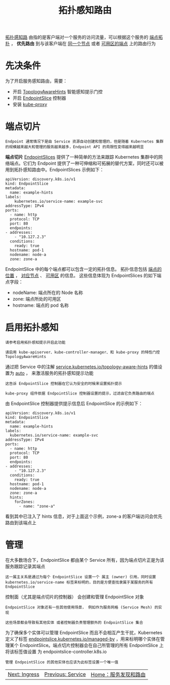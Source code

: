 #+TITLE: 拓扑感知路由
#+HTML_HEAD: <link rel="stylesheet" type="text/css" href="../../css/main.css" />
#+HTML_LINK_UP: service.html
#+HTML_LINK_HOME: index.html
#+OPTIONS: num:nil timestamp:nil ^:nil

_拓扑感知路_ 由指的是客户端对一个服务的访问流量，可以根据这个服务的 _端点拓扑_ ， *优先路由* 到与该客户端在 _同一个节点_ 或者 _可用区的端点_ 上的路由行为

* 先决条件
  为了开启服务感知路由，需要：
  + 开启 _TopologyAwareHints_ 智能感知提示门控
  + 开启 _EndpointSlice_ 控制器
  + 安装 _kube-proxy_

* 端点切片
  #+begin_example
    Endpoint 通常情况下是由 Service 资源自动创建和管理的，但是随着 Kubernetes 集群的规模越来越大和管理的服务越来越多，Endpoint API 的局限性变得越来越明显
  #+end_example

  *端点切片* _EndpointSlices_ 提供了一种简单的方法来跟踪 Kubernetes 集群中的网络端点。它们为 Endpoint 提供了一种可伸缩和可拓展的替代方案，同时还可以被用到拓扑感知路由中。EndpointSlices 示例如下：

  #+begin_example
    apiVersion: discovery.k8s.io/v1
    kind: EndpointSlice
    metadata:
      name: example-hints
	labels:
	    kubernetes.io/service-name: example-svc
    addressType: IPv4
    ports:
      - name: http
      protocol: TCP
      port: 80
      endpoints:
	- addresses:
	    - "10.127.2.3"
	  conditions:
	    ready: true
	  hostname: pod-1
	  nodename: node-a
	  zone: zone-a
  #+end_example
  EndpointSlice 中的每个端点都可以包含一定的拓扑信息。 拓扑信息包括 _端点的位置_ ， _对应节点_ 、 _可用区_ 的信息。 这些信息体现为 EndpointSlices 的如下端点字段：
  + nodeName: 端点所在的 Node 名称
  + zone: 端点所处的可用区
  + hostname: 端点的 pod 名称
* 启用拓扑感知
  #+begin_example
    请参考启用拓扑感知提示开启此功能

    请启用 kube-apiserver、kube-controller-manager、和 kube-proxy 的特性门控 TopologyAwareHints
  #+end_example
  通过把 Service 中的注解 _service.kubernetes.io/topology-aware-hints_ 的值设置为 _auto_ ， 来激活服务的拓扑感知提示功能
  #+begin_example
    这告诉 EndpointSlice 控制器在它认为安全的时候来设置拓扑提示

    kube-proxy 组件依据 EndpointSlice 控制器设置的提示，过滤由它负责路由的端点
  #+end_example

  由 EndpointSlice 控制器提供提示信息后 EndpointSlice 的示例如下：

  #+begin_example
    apiVersion: discovery.k8s.io/v1
    kind: EndpointSlice
    metadata:
      name: example-hints
	labels:
	  kubernetes.io/service-name: example-svc
    addressType: IPv4
    ports:
      - name: http
      protocol: TCP
      port: 80
      endpoints:
	- addresses:
	    - "10.127.2.3"
	  conditions:
	    ready: true
	  hostname: pod-1
	  nodename: node-a
	  zone: zone-a
	  hints:
	    forZones:
	      - name: "zone-a"
  #+end_example

  看到其中已注入了 hints 信息，对于上面这个示例，zone-a 的客户端访问会优先路由到该端点上
  
* 管理
  在大多数场合下，EndpointSlice 都由某个 Service 所有，因为端点切片正是为该服务跟踪记录其端点
  #+begin_example
    这一属主关系是通过为每个 EndpointSlice 设置一个 属主 (owner) 引用，同时设置 kubernetes.io/service-name 标签来标明的，目的是方便查找隶属于某服务的所有 EndpointSlice
  #+end_example

  控制面（尤其是端点切片的控制器） 会创建和管理 EndpointSlice 对象
  #+begin_example
    EndpointSlice 对象还有一些其他使用场景， 例如作为服务网格 (Service Mesh) 的实现

    这些场景都会导致有其他实体 或者控制器负责管理额外的 EndpointSlice 集合
  #+end_example

  为了确保多个实体可以管理 EndpointSlice 而且不会相互产生干扰，Kubernetes 定义了标签 _endpointslice.kubernetes.io/managed-by_ ，用来标明哪个实体在管理某个 EndpointSlice。端点切片控制器会在自己所管理的所有 EndpointSlice 上将该标签值设置 为 endpointslice-controller.k8s.io

  #+begin_example
    管理 EndpointSlice 的其他实体也应该为此标签设置一个唯一值
  #+end_example

  | [[file:ingress.org][Next: Ingress]] | [[file:service.org][Previous: Service]] | [[file:index.org][Home：服务发现和路由]] |

